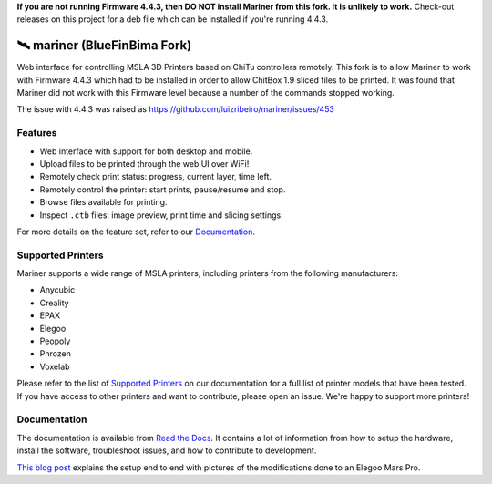 **If you are not running Firmware 4.4.3, then DO NOT install Mariner from this fork.  It is unlikely to
work.**
Check-out releases on this project for a deb file which can be installed if you're running 4.4.3.

🛰️ mariner (BlueFinBima Fork)
==============================

|CI| |docs| |codecov| |Python| |MIT license|

Web interface for controlling MSLA 3D Printers based on ChiTu controllers
remotely.  This fork is to allow Mariner to work with Firmware 4.4.3 which had to be installed
in order to allow ChitBox 1.9 sliced files to be printed.  It was found that Mariner did not
work with this Firmware level because a number of the commands stopped working.

The issue with 4.4.3 was raised as https://github.com/luizribeiro/mariner/issues/453

|Screenshot|

Features
--------

- Web interface with support for both desktop and mobile.
- Upload files to be printed through the web UI over WiFi!
- Remotely check print status: progress, current layer, time left.
- Remotely control the printer: start prints, pause/resume and stop.
- Browse files available for printing.
- Inspect ``.ctb`` files: image preview, print time and slicing settings.

For more details on the feature set, refer to our `Documentation
<https://mariner.readthedocs.io/en/latest/>`_.

Supported Printers
------------------

Mariner supports a wide range of MSLA printers, including printers from the
following manufacturers:

- Anycubic
- Creality
- EPAX
- Elegoo
- Peopoly
- Phrozen
- Voxelab

Please refer to the list of `Supported Printers
<https://mariner.readthedocs.io/en/latest/supported-printers.html>`_
on our documentation for a full list of printer models that have been tested.
If you have access to other printers and want to contribute, please open an
issue.  We're happy to support more printers!

Documentation
-------------

The documentation is available from `Read the Docs
<https://mariner.readthedocs.io/en/latest/>`_. It contains a lot of information
from how to setup the hardware, install the software, troubleshoot issues, and
how to contribute to development.

`This blog
post <https://l9o.dev/posts/controlling-an-elegoo-mars-pro-remotely/>`__
explains the setup end to end with pictures of the modifications done to an
Elegoo Mars Pro.

.. |CI| image:: https://github.com/luizribeiro/mariner/workflows/CI/badge.svg
   :target: https://github.com/luizribeiro/mariner/actions/workflows/ci.yaml
.. |docs| image:: https://readthedocs.org/projects/mariner/badge/?version=latest
   :target: https://mariner.readthedocs.io/en/latest/?badge=latest
.. |codecov| image:: https://codecov.io/gh/luizribeiro/mariner/branch/master/graph/badge.svg
   :target: https://codecov.io/gh/luizribeiro/mariner
.. |Python| image:: https://img.shields.io/badge/python-3.7%20%7C%203.8%20%7C%203.9-blue
   :target: https://www.python.org/downloads/
.. |MIT license| image:: https://img.shields.io/badge/License-MIT-blue.svg
   :target: https://luizribeiro.mit-license.org/
.. |Screenshot| image:: /docs/_static/screenshot.png
